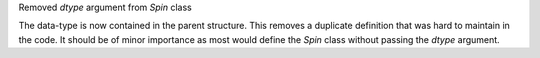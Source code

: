 Removed `dtype` argument from `Spin` class

The data-type is now contained in the parent structure.
This removes a duplicate definition that was hard to maintain
in the code. It should be of minor importance as most would
define the `Spin` class without passing the `dtype` argument.
